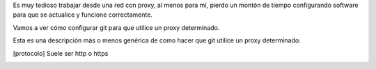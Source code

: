 .. title: Configuración de proxy para Git
.. slug: git-proxy-config
.. date: 2012/11/15 12:00:00
.. update: 2014/03/28 16:00:00
.. tags: Git, Proxy, Tips and Tricks
.. link: 
.. description: Cómo configurar git para que funcione a través de un proxy
.. type: text

Es muy tedioso trabajar desde una red con proxy, al menos para mí, pierdo un montón de tiempo configurando software para que se actualice y funcione correctamente.

Vamos a ver cómo configurar git para que utilice un proxy determinado.

Esta es una descripción más o menos genérica de como hacer que git utilice un proxy determinado:

.. code-block: bash
  
  #para http
  git config --global http.proxy <[protocolo]_>://<nombre de usuario>:<password>@<direccion_ip>:<puerto>
  
  #para https
  git config --global https.proxy <[protocolo]_>://<nombre de usuario>:<password>@<direccion_ip>:<puerto>
  
  #para deshabilitar el uso del proxy
  git config --global --unset http.proxy


.. [protocolo] Suele ser http o https
